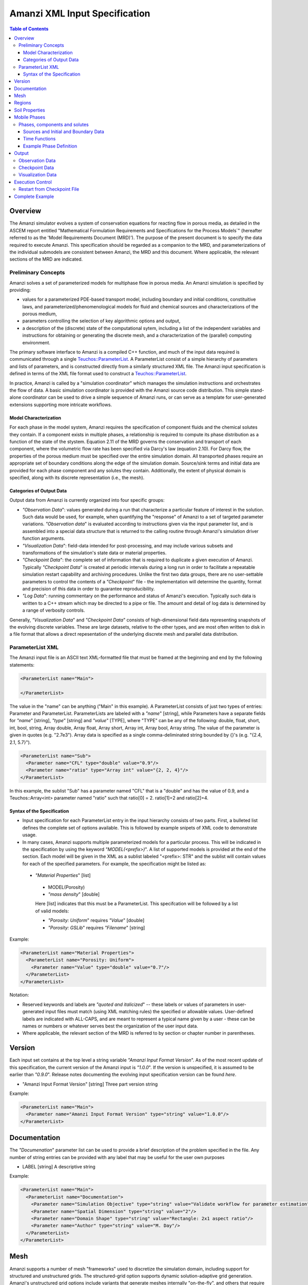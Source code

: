 ========================================
Amanzi XML Input Specification
========================================

.. contents:: **Table of Contents**


Overview
========

The Amanzi simulator evolves a system of conservation
equations for reacting flow in porous media, as detailed in
the ASCEM report entitled "Mathematical Formulation Requirements and
Specifications for the Process Models`" (hereafter referred to
as the 'Model Requirements Document (MRD)'). The purpose of the present
document is to specify the data required to execute Amanzi.  This specification
should be regarded as a companion to the MRD, and parameterizations of
the individual submodels are consistent between Amanzi, the MRD and this
document. Where applicable, the
relevant sections of the MRD are indicated.


Preliminary Concepts
--------------------

Amanzi solves a set of parameterized models for multiphase flow in porous media.  An Amanzi simulation is specified by providing:

* values for a parameterized PDE-based transport model, including boundary and initial conditions, constituitive laws, and parameterized/phenomenological models for fluid and chemical sources and characterizations of the porous medium,

* parameters controlling the selection of key algorithmic options and output, 

* a description of the (discrete) state of the computational sytem, including a list of the independent variables and instructions for obtaining or generating the discrete mesh, and a characterization of the (parallel) computing environment.

The primary software interface to Amanzi is a compiled C++ function, and much of the input data required is communicated through a single `Teuchos::ParameterList <http://trilinos.sandia.gov/packages/docs/r7.0/packages/teuchos/doc/html/index.html>`_.
A ParameterList consist of a simple hierarchy of parameters and lists of parameters, and is constructed directly from a similarly structured XML file.  The Amanzi input specification is defined in terms of the XML file format
used to construct a `Teuchos::ParameterList <http://trilinos.sandia.gov/packages/docs/r7.0/packages/teuchos/doc/html/index.html>`_.

In practice, Amanzi is called by a "simulation coordinator" which manages the simulation instructions and orchestrates the flow of data.  A basic simulation coordinator is
provided with the Amanzi source code distribution.  This simple stand-alone coordinator can be used to drive a simple sequence of Amanzi runs, or can serve as a template for user-generated extensions supporting more intricate workflows.  


Model Characterization
~~~~~~~~~~~~~~~~~~~~~~

For each phase in the model system, Amanzi requires the specification of component fluids and the chemical solutes they contain.  If a component exists in multiple phases, a relationship is required to compute its phase distribution as a function of the state of the stystem.
Equation 2.11 of the MRD governs the conservation and transport of each component, where the volumetric flow rate has been specified via Darcy's law (equation 2.10).  For Darcy flow, the properties of the porous medium must be specified over the entire simulation domain.  All transported phases
require an appropriate set of boundary conditions along the edge of the simulation domain.  Source/sink terms and initial data are provided for each phase component and any solutes they contain.  Additionally, the extent of physical domain
is specified, along with its discrete representation (i.e., the mesh).

Categories of Output Data
~~~~~~~~~~~~~~~~~~~~~~~~~

Output data from Amanzi is currently organized into four specific groups:

* `"Observation Data`": values generated during a run that characterize a particular feature of interest in the solution.  Such data would be used, for example, when quantifying the "response" of Amanzi to a set of targeted parameter variations.  `"Observation data`" is evaluated according to instructions given via the input parameter list, and is assembled into a special data structure that is returned to the calling routine through Amanzi's simulation driver function arguments.

* `"Visualization Data`": field-data intended for post-processing, and may include various subsets and transformations of the simulation's state data or material properties.

* `"Checkpoint Data`": the complete set of information that is required to duplicate a given execution of Amanzi.  Typically `"Checkpoint Data`" is created at periodic intervals during a long run in order to facilitate a repeatable simulation restart capability and archiving procedures. Unlike the first two data groups, there are no user-settable parameters to control the contents of a `"Checkpoint`" file - the implementation will determine the quantity, format and precision of this data in order to guarantee reproducibility.

* `"Log Data`": running commentary on the performance and status of Amanzi's execution.  Typically such data is written to a C++ stream which may be directed to a pipe or file.  The amount and detail of log data is determined by a range of verbosity controls.

Generally, `"Visualization Data`" and `"Checkpoint Data`" consists of high-dimensional field data representing snapshots of the evolving discrete variables.  These are large datasets, relative to the other types, and are most often written to disk in a file format that allows a direct repesentation of the underlying discrete mesh and parallel data distribution.


ParameterList XML
-----------------

The Amanzi input file is an ASCII text XML-formatted file that must be framed at the beginning and end by the following statements:


.. code-block:: xml

  <ParameterList name="Main">

  </ParameterList>

The value in the "name" can be anything ("Main" in this example).  A ParameterList consists of just two types of entries: Parameter and ParameterList.  ParameterLists are labeled with a `"name`" [string], while Parameters have a separate fields for `"name`" [string], `"type`" [string] and `"value`" [TYPE], where "TYPE" can be any of the following: double, float, short, int, bool, string, Array double, Array float, Array short, Array int, Array bool, Array string.  The value of the parameter is given in quotes (e.g. "2.7e3").  Array data is specified as a single comma-deliminated string bounded by {}'s (e.g. "{2.4, 2.1, 5.7}").

.. code-block:: xml

  <ParameterList name="Sub">
    <Parameter name="CFL" type="double" value="0.9"/>
    <Parameter name="ratio" type="Array int" value="{2, 2, 4}"/>
  </ParameterList>

In this example, the sublist "Sub" has a parameter named "CFL" that is a "double" and has the value of 0.9, and a Teuchos::Array<int>
parameter named "ratio" such that ratio[0] = 2. ratio[1]=2 and ratio[2]=4.


Syntax of the Specification
~~~~~~~~~~~~~~~~~~~~~~~~~~~

* Input specification for each ParameterList entry in the input hierarchy consists of two parts.  First, a bulleted list defines the complete set of options available.  This is followed by example snipets of XML code to demonstrate usage.

* In many cases, Amanzi supports multiple parameterized models for a particular process.  This will be indicated in the specification by using the keyword `"MODEL(<prefix>)`".  A list of supported models is provided at the end of the section.  Each model will be given in the XML as a sublist labeled "<prefix>: STR" and the sublist will contain values for each of the specified parameters.  For example, the specification might be listed as:


 * `"Material Properties`" [list] 

  * MODEL(Porosity)

  * `"mass density`" [double]

  Here [list] indicates that this must be a ParameterList.  This specifcation will be followed by a list of valid models:

  * `"Porosity: Uniform`" requires `"Value`" [double] 
  * `"Porosity: GSLib`" requires `"Filename`" [string] 

Example:

.. code-block:: xml

    <ParameterList name="Material Properties">
      <ParameterList name="Porosity: Uniform">
        <Parameter name="Value" type="double" value="0.7"/>
      </ParameterList>   
    </ParameterList>   
 

Notation:

* Reserved keywords and labels are `"quoted and italicized`" -- these labels or values of parameters in user-generated input files must match (using XML matching rules) the specified or allowable values.  User-defined labels are indicated with ALL-CAPS, and are meant to represent a typical name given by a user - these can be names or numbers or whatever serves best the organization of the user input data.

* Where applicable, the relevant section of the MRD is referred to by section or chapter number in parentheses.



Version
=======

Each input set contains at the top level a string variable `"Amanzi Input Format Version`".  As of the most recent update of this specification, the
current version of the Amanzi input is `"1.0.0`".  If the version is unspecified, it is assumed to be earlier than `"0.9.0`".  Release notes documenting the
evolving input specification version can be found *here*.

* "Amanzi Input Format Version" [string] Three part version string

Example:

.. code-block:: xml

  <ParameterList name="Main">
    <Parameter name="Amanzi Input Format Version" type="string" value="1.0.0"/>
  </ParameterList>

Documentation
=============

The `"Documenation`" parameter list can be used to provide a brief description of the problem specified in the file.  Any number of string entries can be provided
with any label that may be useful for the user own purposes

* LABEL [string] A descriptive string

Example:

.. code-block:: xml

  <ParameterList name="Main">
    <ParameterList name="Documentation">
      <Parameter name="Simulation Objective" type="string" value="Validate workflow for parameter estimation"/>
      <Parameter name="Spatial Dimension" type="string" value="2"/>
      <Parameter name="Domain Shape" type="string" value="Rectangle: 2x1 aspect ratio"/>
      <Parameter name="Author" type="string" value="M. Day"/>
    </ParameterList>
  </ParameterList>



Mesh
=======================================

Amanzi supports a number of mesh "frameworks" used to discretize the simulation domain, including support for structured and unstructured grids.  The structured-grid option supports dynamic solution-adaptive grid generation.  Amanzi's unstructured grid options include variants that generate meshes internally "on-the-fly", and others that require the user to specify an externally-generated mesh.

Generally, the set of options for the mesh frameworks depend on whether the grid is to be generated or read in from a file.


Amanzi-generated grids:

* FRAMEWORK [list] labeled after mesh framework, accepts the following
  types: `"Structured-grid`", `"SimpleMesh`", `"STKmesh`"

 * `"Domain Low Corner`" [Array double] Location of low corner of box

 * `"Domain High Corner`" [Array double] Location of high corner of box

 * `"Number Of Cells`" [Array int] the number of uniform cells in each coordinate direction

.. code-block:: xml

   <ParameterList name="Mesh">
     <ParameterList name="Structured"/>
       <Parameter name="Number of Cells" type="Array int" value="{100, 1, 100}"/>
       <Parameter name="Domain Low Corner" type="Array double" value="{0.0, 0.0, 0.0}" />
       <Parameter name="Domain High Corner" type="Array double" value="{103.2, 1.0, 103.2}" />
     </ParameterList>   
   </ParameterList>

Pre-generated grids:

* `"Framework`" [string] labeled after mesh framework, accepts the
  following types: `"STKmesh`", `"MSTK`", `"MOAB`"

 * `"File`" [string] name of pre-generated mesh file

 * `"Format`" [string] format of pre-generated mesh file

Example

.. code-block:: xml

  <ParameterList name="Mesh">
    <ParameterList name="MSTK">
      <Parameter name="File" type="string" value="mesh_filename"/>
      <Parameter name="Format" type="string" value="Exodus II"/>
    </ParameterList>   
  </ParameterList>


Regions
=======================================

Regions are used in Amanzi to define subsets of the computational domain in order to specify the problem
to be solved, and the output desired.  Amanzi automatically defines the special region labeled `"All`", which is the 
entire simulation domain.  The user must additionally define the boundary surface(s) which enclose the domain.
Amanzi assumes that the union of the boundary surfaces envelopes the entire computational domain
(*i.e.* is "water-tight").  The special regions (`"All`" and the boundaries) may also serve as generic
regions (see the dicussion below for how these regions are labeled) and
can thus be used to specify other components of the problem (source terms, initial conditions, etc).

For the mesh framework options that support the `"Generate`" keyword, Amanzi implicitly defines the planes bounding the domain as regions that
automatically available to the input specification, using the following labels: `"XLOBC`", `"XHIBC`", `"YLOBC`", `"YHIBC`", `"ZLOBC`", `"ZHIBC`"

Regions specifications take the following form

 * "Regions" (list) can accept a number of lists for named regions (REGION)

   * MODEL(Region)

Amanzi supports parameterized forms for a number of analytic shapes, as well as more complex
definitions based on triangulated surface files.  

+------------------------+-----------------------------------------+------------------------------+--------------------------------------------------------------+
|  shape functional name | parameters                              | type(s)                      | Comment                                                      |
+========================+=========================================+==============================+==============================================================+
| `"Point"`              | `"Coordinate`"                          | Array double                 | Location of point in space                                   |
+------------------------+-----------------------------------------+------------------------------+--------------------------------------------------------------+
| `"Box"`                | `"Low Coordinate`", `"High Coordinate`" | Array double, Array double   | Location of boundary points of box                           |
+------------------------+-----------------------------------------+------------------------------+--------------------------------------------------------------+
| `"Plane"`              | `"Direction`", `"Location`"             | Array double, Array double   | Location of boundary points of box                           |
+------------------------+-----------------------------------------+------------------------------+--------------------------------------------------------------+
| `"Labeled Set"`        | `"label`", `"file`",                    | string, string,              | Set per label defined in mesh file (see below)               |
|                        | `"mesh format`", `"entity`"             | string, string               |  (available for frameworks supporting the `"File`" keyword)  |
+------------------------+-----------------------------------------+------------------------------+--------------------------------------------------------------+
| `"Layer"`              | `"file#`", `"label#`"                   | (#=1,2) string, string       | Region between two surfaces                                  |
+------------------------+-----------------------------------------+------------------------------+--------------------------------------------------------------+
| `"Surface"`            | `"file`" `"label`"                      | string, string               | Labeled triangulated face set in file                        |
+------------------------+-----------------------------------------+------------------------------+--------------------------------------------------------------+

Notes

* `"Box`" and "Plane" must be bounded by coordinate-aligned lines and planes.

* The "Labeled Set" region is defined by a label that was given to
  sets generated in a preprocessing step and stored in a
  mesh-dependent data file.  For example, a mesh file in the Exodus II
  format can be processed to tag cells, faces and/or nodes with
  specific labels, using a variety of external tools.  Regions based
  on such sets are assigned a user-defined label for Amanzi, which may
  or may not correspond to the original label in the exodus file.
  Note that the file used to express this labeled set may be in any
  Amanzi-supported mesh format (the mesh format is specified in the
  parameters for this option).  The `"entity`" parameter may be
  necessary to specify a unique set.  For example, an exodus file
  requires `"Cell`", `"Face`" or `"Node`" as well as a label (which is
  an integer).

* When the mesh file/format for the region is different
  from that used for specifying the `"Mesh`" above, the region is
  defined by the intersection of the input region and the
  computational domain.  This latter option is `not yet supported`,
  but will likely be implemented as a special (piecewise-constant)
  case of a generalized interpolation operator.

* Surface files contain labeled triangulated face sets.  The user is
  responsible for ensuring that the intersections with other surfaces
  in the problem, including the boundaries, are `"exact`" (*i.e.* that
  surface intersections are `"watertight`" where applicable), and that
  the surfaces are contained within the computational domain.  If
  nodes in the surface fall outside the domain, the elements they
  define are ignored.

* Eventually, Amanzi will support a "geometric modeling" syntax such
  that complex regions can be assembled by composition with logical
  operators.  The next step toward this capability will likely be to
  allow the definition of a single region as a concatentation of a
  number of basic shapes.  A more general capability might include the
  name of an instruction file (and a label to identify a particular
  region in the file) to interface to a scripted modeler.

Example:

.. code-block:: xml

  <ParameterList name="Regions">
    <ParameterList name="Top Section">
      <ParameterList name="Box">
        <Parameter name="Low Coordinate" type="Array double" value="{2, 3, 5}"/>
        <Parameter name="High Coordinate" type="Array double" value="{4, 5, 8}"/>
      </ParameterList>
    </ParameterList>
    <ParameterList name="Middle Section">
      <ParameterList name="Box">
        <Parameter name="Low Coordinate" type="Array double" value="{2, 3, 3}"/>
        <Parameter name="High Coordinate" type="Array double" value="{4, 5, 5}"/>
      </ParameterList>
    </ParameterList>
    <ParameterList name="Bottom Section">
      <ParameterList name="Box">
        <Parameter name="Low Coordinate" type="Array double" value="{2, 3, 0}"/>
        <Parameter name="High Coordinate" type="Array double" value="{4, 5, 3}"/>
      </ParameterList>
    </ParameterList>
    <ParameterList name="Inflow Surface">
      <ParameterList name="Labeled Set">
        <Parameter name="label"  type="string" value="sideset_2"/>
	<Parameter name="file"   type="string" value="F_area_mesh.exo"/>
	<Parameter name="format" type="string" value="Exodus II"/>
	<Parameter name="entity" type="string" value="Cell"/>
      </ParameterList>
    </ParamterList>
  </ParameterList>

In this example, "Top Section", "Middle Section" and "Bottom Section" are three box-shaped regions.



Soil Properties
====================

Soil properties must be specified over the entire simulation domain (`"All`") defined in the Region section.  This can be implemented using any combination of regions
defined above, provided that the entire domain is covered.  The regions used should be disjoint.  Each soil type (Section 2.6) is given a label (string) and assigned
physical properties using from a selection of models.  A model can be as simple as `"Porosity: Uniform`", which sets the porosity in every cell to a single value, or it may be extremely 
complex.  The available models for each property are listed below the specification.  Each soil that is defined is assigned to a list of regions.

* "Soil Properties" (list) can accept multiple lists for named soil types (SOIL)

 * SOIL (list) can accept lists to specify models, and `"Assigned Regions`" to specify where this model applies

  * MODEL(Porosity)

  * MODEL(Mass Density)

  * MODEL(Intrinsic Permeability)

  * MODEL(Capillary Pressure)

  * `"Assigned Regions`" (Array string) a set of labels corresponding to defined regions

The following models are currently supported for porosity:

* `"Porosity: File`" requires the following strings: `"File`" (name of a file), `"Label`" (the label of the scalar field in the file to associate with the values of porosity).  Optionally `"Interpolation`" (the interpolation strategy: : `"Constant`" [default] or `"Linear`").  Optionally `"Framework`" (if the mesh framework with which the file was written is different from current) will indicate the format of the file.  Note that the physical domain of this input data must completely cover the union of the regions over which this property is to be evaluated.

* `"Porosity: Uniform`" requires `"Value`" [double] to specify the constant value of porosity.

* `"Porosity: Random`" requires the `"Mean And RMS Values`" [Array double]

* `"Porosity: GSLib`" requires `"File`" [string], the name of a gslib input file 


The following models are currently supported for mass density:

* `"Mass Density: File`" requires the following strings: `"File`" (name of a file), `"Label`" (the label of the scalar field in the file to associate with the values of mass density).  Optionally `"Interpolation`" (the interpolation strategy: : `"Constant`" [default] or `"Linear`").  Optionally `"Framework`" (if the mesh framework with which the file was written is different from current) will indicate the format of the file.  Note that the physical domain of this input data must completely cover the union of the regions over which this property is to be evaluated.

* `"Mass Density: Uniform`" requires `"Value`" [double] to specify the constant value of mass density of the soil.


The following models are currently supported for the absolute (soil) permeability:

* `"Intrinsic Permeability: File`" requires the following strings: `"File`" (name of a file), `"Label`" (the label of the scalar field in the file to associate with the values of intrinsic permeability).  Optionally `"Interpolation`" (the interpolation strategy: : `"Constant`" [default] or `"Linear`").  Optionally `"Framework`" (if the mesh framework with which the file was written is different from current) will indicate the format of the file.  Note that the physical domain of this input data must completely cover the union of the regions over which this property is to be evaluated.

* `"Intrinsic Permeability: Uniform`" requires `"Value`" [double] to specify the constant value of the intrinsic permeability

* `"Intrinsic Permeability: Random`" requires the `"Mean And RMS Values`" [Array double]

* `"Intrinsic Permeability: GSLib`" requires `"File`" [string], the name of a gslib input file 

* Additionally, all intrinsic permeability models optionally accept the following parameter:

  * `"Intrinsic Permeability Anisotropy`" [Array double] - (optional) indicates that the intrinsic permeability is a diagonal tensor, an the XX, YY, and ZZ are given by the specifed X value and scaled by these values.


The following models are currently supported for relative permeability (Section 2.6):

* `"Relative Permeability: Perfect`" requires no parameters, krl=krg=1

* `"Relative Permeability: Linear`" requires no parameters, krl=sl and krg=sg

* `"Relative Permeability: Quadratic`" requires slr, sgr [Array double]

* `"Relative Permeability: vGM`" (van Genuchten-Mualem) requires m, slr, sgr [Array double]

The following models are currently supported for capillary pressure (Section 3.3.2):

* `"Capillary Pressure: None`" requires no parameters, pc = 0

* `"Capillary Pressure: Linear`" requires no parameters, pc = sl

* `"Capillary Pressure: vG`" requires m, sigma, slr, sgr [Array double]

Example:

.. code-block:: xml

  <ParameterList name="Soil Properties">
    <ParameterList name="Backfill">
      <ParameterList name="Mass Density: Uniform">
        <Parameter name="Value" type="double" value="2.8e3"/>
      </ParameterList>
      <ParameterList name="Intrinsic Permeability: Uniform">
        <Parameter name="Value" type="double" value="1240"/>
        <Parameter name="Permeability Anisotropy" type="Array double" value="{1., 0.001, 0.001}"/>
      </ParameterList>
      <ParameterList name="Porosity: Uniform">
        <Parameter name="Value" type="double" value="0.2585"/>
      </ParameterList>
      <ParameterList name="Relative permeability: vGM">
        <Parameter name="m_slr_sgr" type="Array double" value="{0.6585, 0.0774, 0}"/>
      </ParameterList>
      <ParameterList name="Capillary Pressure: vG">
        <Parameter name="m_sigma_slr_sgr" type="Array double" value="{0.6585, 102.1, 0.0774, 0}"/>
      </ParameterList>
      <Parameter name="Assigned regions" type="string array" value="{Top Region, Bottom Region}"/>
    </ParameterList>
    <ParameterList name="Fine Sand">
      <ParameterList name="Mass Density: Uniform">
        <Parameter name="Value" type="double" value="2.8e3"/>
      </ParameterList>
      <ParameterList name="Intrinsic Permeability: Uniform">
        <Parameter name="Value" type="double" value="337"/>
      </ParameterList>
      <ParameterList name="Porosity: Uniform">
        <Parameter name="Value" type="double" value="0.3586"/>
      </ParameterList>
      <ParameterList name="Relative Permeability: vGM">
        <Parameter name="m_slr_sgr" type="Array double" value="{0.4694, 0.0837, 0}"/>
      </ParameterList>
      <ParameterList name="Capillary Pressure: vG">
        <Parameter name="m_sigma_slr_sgr" type="Array double" value="{0.4694, 9.533, 0.0837, 0}"/>
      </ParameterList>
      <Parameter name="Assigned Regions" type="string array" value="{middle}"/>
    </ParameterList>
  </ParameterList>

In this example, there are two types of soil, `"Backfill`" (which fills `"Bottom Region`" and `"Top Region`") and `"Fine Sand`" (which fills `"Middle Region`").  Both have
van Genuchten models for relative permeability and capillary pressure.  `"Backfill`" has an anisotropic permeability, where the vertical value is 1000 times
the horizontal values.




Mobile Phases
=======================================

The `"Mobile Phases`" parameter list is used to specify components of each of the phases that are mobile, and solutes that are contained within them.  For each such 
phase, the list identifies the set of all independent variables that are to be stored on each discrete mesh cell.
For organizational convenience, the `"Mobile Phases`" parameter list is also where the initial conditions, boundary data and source
terms are defined for each phase component.  Future versions of Amanzi will support mass transfer between phases, and this is also where
the phase distribution models will be specified.

Phases, components and solutes
------------------------------

In the general problem, multiple phases may coexist in the domain (e.g. gaseous, aqueous, etc), and each is
comprised of a number of components (section 2.2).  In turn, each component may carry a number of solutes and some of these may participate
in chemical reactions.  As a result of reactions, a chemical source or sink term may appear for the solutes involved in the reaction, including solutes in other mobile phases or in the soil matrix.  
Additionally, certain reactions such as precipitation may affect the flow properties of the soil itself during the simulation, and 
some might affect the properties of the fluid (e.g. brines affect the liquid density). While Amanzi does not currently support chemical reactions and thermal processes, the specification here allows for the existence of
the necessary data structures and input data framework.

Currently in Amanzi, inert solutes are transported in the various phase components and are treated in "complexes".  Each complex is in chemical equilibrium with itself and does not undergo phase change.
Under these conditions, knowledge of the local concentration of the "basis" or "primary" species (the terms are used here interchangeably) in a chemical complex is sufficient to determine the concentrations of all related secondary species
in the phase. Each basis species has a total component concentration and a free ion concentration. The total component concentration for each basis species is a sum of the
free ion concentrations in the phase components and its stoichiometric contribution to all secondary species. Amanzi splits the total component concentration into a set of totals for each of the transported phases
and total sorbed concentration. Given the free ion concentration of each basis species (and if there is more than one phase, a specification of the 
equilibrium phase distribution of components that appear in more than one phase), we can reconstruct the concentration of the secondary species in each phase. As a result only the basis species are maintained in the state
data structures for each phases component.

In addition to solutes in the transported phases, there may be various immobile chemical constituents within the
porous media (soil) matrix, such as "minerals" and "surface complexes". Bookkeeping for these constituents is managed in Amanzi
data structures by generalizing the "solute" concept - a slot in the state is allocated for each of these immobile species, but their concentrations are
not included in the transport/flow components of the numerical integration.  To allow selective transport of the various solutes, Amanzi
uses the concept of solute groups.   The aqueous solute concentrations are typically treated together as a group, for example, and often represent the only 
chemical constituents that are mobile.

Specification of Amanzi's numerical state is organized fundamentally around the list of phases that are present.  Each phase consists of multiple components.  For each of these,
Amanzi requires a label, a set of models that specify its physical properties (Section 4.6), and a list of solutes.  For each solute, a group membership is specified.
Note that Amanzi will eventually support the use of a master chemistry database, where the solute complexes and their chemical activity are defined.  In that case, inclusion of a particular solute in the
Amanzi input file will be conditioned on its presence in the appropriate section of the master list.

Sources and Initial and Boundary Data
~~~~~~~~~~~~~~~~~~~~~~~~~~~~~~~~~~~~~
Mobile phase components, and solutes contained in them, require boundary conditions along the entire surface bounding the computational domain (Sections 3.3, 3.6, 3.10 and 4.3).  Generally, phase component boundary conditions are
specified in porous media systems by giving either the component pressure or Darcy velocity on the boundary, along with the phase saturation on the bounding surface.  Since mobile solutes are carried with the resulting flow,
inflowing boundary conditions for solutes are typically specified using Dirichlet conditions that define the effective solute concentration in the incoming flow.  On outflow boundaries,
no solute information is carried into the domain so no data is required. For simplicity here, any boundary conditions not explicitly set in the input are defaulted to outflow.

Volumetric source terms, used to model infiltration (Section 3.7) and a wide variety of production and loss processes, are defined for each phase component, if applicable, and include the distribution of any solutes that are carried into the domain with the phase component.

Boundary conditions and source terms may be time-dependent, in general.

The generalized specification is as follows:

* `"Mobile Phases`" (list) can accept lists named phases (PHASE).

 * PHASE (list) can accept the following lists: `"Phase Properties`", `"Phase Components`"

  * `"Phase Properties`" can accept models for viscosity and density

   * MODEL(Density)

   * MODEL(Viscosity)

  * `"Phase Components`" can accept COMP [list] named after a user-defined phase component.

   * COMP (list) can accept `"Solute Properties`" [list] to define solutes carried by the component.  Also, accepts`"Component Initial Conditions`" [list], `"Component Boundary Conditions`" [list], `"Component Sources`" [list]

    * `"Component Initial Conditions`" (list) accepts lists IC-REGION named after the user-defined region that IC function will apply over

     * IC-REGION (list) can accept a model for initial conditions, list for solute initial conditions

      * MODEL(Initial Conditions)

      * `"Solute Initial Conditions`" can accept lists SOLUTE named after indivual solutes

       * SOLUTE can accept a model for initial conditions, and a flag for the units of Dirichlet values in the model

        * MODEL(Initial Conditions)

        * `"Concentration Units`" [string] can accept `"Molar Concentration`" (moles/volume), `"Molal Concentration`" (moles/volume of water) , `"Specific Concentration`" (mass/volume of water)

    * `"Component Boundary Conditions`" (list) accepts lists BC-REGION named after the user-defined region that BC function will apply over

     * BC-REGION (list) can accept a model for boundary conditions, and list for solute booundary conditions

      * MODEL(Boundary Conditions)

      * `"Solute Boundary Conditions`" can accept lists SOLUTE named after indivual solutes

       * SOLUTE can accept a model for boundary conditions, and a flag for the units of Dirichlet values in the model

        * MODEL(Boundary Conditions)

        * `"Concentration Units`" [string] can accept `"Molar Concentration`" (moles/volume), `"Molal Concentration`" (moles/volume of water) , `"Specific Concentration`" (mass/volume of water)

    * `"Component Boundary Sources`" (list) accepts lists S-REGION named after the user-defined region that source function will apply over

     * S-REGION (list) can accept a model for a source, and list for solute sources

      * MODEL(Source)

      * `"Solute Source`" can accept lists SOLUTE named after indivual solutes

       * SOLUTE can accept a model for a source, and a flag for the units of Dirichlet values in the model

        * MODEL(Source)

        * `"Concentration Units`" [string] can accept `"Molar Concentration`" (moles/volume), `"Molal Concentration`" (moles/volume of water) , `"Specific Concentration`" (mass/volume of water)

Initial conditions are required for each phase component, and the solutes contained in them, over the entire computational domain.
Boundary conditions are required on all domain boundaries (see Sections 3.3, 4.3).  Source terms for all are optional.  All are constructed using a limited number
of explicitly parameterized model are supported for communicating initial conditions:

* `"Initial Conditions: Uniform`" requires `"Value`" [double]

* `"Initial Conditions: Gradient`" requires `"Reference Coordinate`" (Array double), `"Reference Value`" [double], and  `"Gradient Value`" (Array double)

* `"Initial Conditions: File`" requires `"File`" [string] and `"Label`" [string] - the label of the field to use.  If the file format is not compatible with the current mesh framework, `"Format`" [string] is also required.

The following parameterized boundary conditions are supported for communicating boundary conditions:

* `"Boundary Conditions: Flux`" requires `"Times`" [Array double], `"Time Functions`" [Array string] (see the note below) and one of the following: `"Extensive Volumetric Flux`" [double] or `"Extensive Mass Flux`" [double], `"Intensive Volumetric Flux`" [double] or `"Intensive Mass Flux`" [double]

* `"Boundary Conditions: Uniform Pressure`" requires `"Times`" [Array double], `"Time Functions`" [Array string] and `"Values`" [Array double]

* `"Boundary Conditions: Seepage`" requires `"Times`" [Array double], `"Time Functions`" [Array string] and `"Water Table Height`" [double] (see below)

* `"Boundary Conditions: Hydrostatic`" requires `"Times`" [Array double], `"Time Functions`" [Array string] and `"Water Table Height`" [double] (see below)

* `"Boundary Conditions: Impermeable`" requires no data

* `"Boundary Conditions: Outflow`" requires no data

The following models are currently supported for communicating source distribution:

* `"Source: Uniform Volumetric Rate`" requires `"Times`" [Array double], `"Time Functions`" [Array string], and `"Values`" [Array double].  

* `"Source: Uniform Mass Rate`" requires `"Times`" [Array double], `"Time Functions`" [Array string],  `"Values`" [Array double].  

Time Functions
~~~~~~~~~~~~~~

Boundary data and source models utilize a parameterized model for time variations that is either piecewise constant or piecewise linear.  For example:

.. code-block:: xml

      <Parameter name="Times" type="Array double" value="{1, 2, 3}"/>
      <Parameter name="Time Values" type="Array double" value="{10, 20, 30}"/>
      <Parameter name="Time Functions" type="Array string" value="{Constant, Linear}"/>    


This define four time intervals: (-inf,1), (1,2), (2,3), (3,+inf).  By assumption the function is constant over the first and last intervals.  The remaining 
two intervals are speicified by the `"Time Functions`" parameter.  Thus, the value here is 10 anytime prior to t=2. The value increases linearly from 10 to 
20 over the interval t=2 to t=3, and then is constant at 30 for t>3.


Example Phase Definition
~~~~~~~~~~~~~~~~~~~~~~~~
Due to its length, an XML example of the `"Mobile Phases`" parameter list appears in the attached file:XXX.


Output
======

Output data from Amanzi is currently organized into four specific groups: `"Observation Data`", `"Visualization Data`", `"Checkpoint Data`" and `"Log Data`".  
Each of these is controlled in different ways, reflecting their intended use.

* `"Checkpoint Data`" is intended to represent all that is necesary to repeat or continue an Amanzi run.  The specific data contained in a checkpoint dump is specific to the algorithm optoins and mesh framework selected.  Checkpoint data is special in that no interpolation is perfomed prior to writing the data files; the raw binary state is necessary.  As a result, the user is allowed to only write checkpoint information at the discrete intervals of the simulation.

* `"Visualization Data`" is intended to represent spatially complete snapshots of the solution at defined instances during the simulation.  Dependeing on the control parameters provided here, visualizatoin files may include only a fraction of the state data, and may contiain auxiliary "derived" information (see below for more discussion).

* `"Observation Data`" is intended to represent diagnostic values to be returned to the calling routine from Amanzi's simulation driver.  Observations are typically generated at arbitrary times, and frequently involve various point samplings and volumetric reductions that are interpolated in time to the desired instant.  Observations may involve derived quantities (see discussion below) or state fields.

* `"Log Data`" is intended to represent runtime diagnostics to indicate the status of the simulation in progress.  This data is typically written by the simulation code to the screen or some other stream or file pipe.  The volume of `"Log Data`" generated is typically a function of various verbosity settings for a given run.

"`Log Data`" is not explicitly controlled in this section, since it is easier to control in the context of specifying details of the algorithms.  The remaining data types are discussed in the section below.


Observation Data
----------------

A user may request any number of specific observations from Amanzi.  Each labeled observation involves a state or derived component, a model, a region from which it will extract its source data, and a list of discrete times 
for its evaluation.  The observations are evaluated during the simulation and returned to the calling process through one of Amanzi arguments.

* `"Observation Data`" [list] can accept multiple lists for named observations (OBSERVATION)

  * OBSERVATION [list] user-defined label, can accept values for `"Phase`", `"Component`", `"Solute`", `"Region`", `"Times`" and a model.

    * `"Phase`" [string] the label of a phase defined above

    * `"Component`" [string] the label of one of the components defined for this phase

    * `"Region`" [string] the label of a user-defined region

    * `"Solute`" [string] (optional) the label of one of the solutes defined for this phase component

    * `"Times`" [Array double] values of time where this quantity is desired

    * MODEL(Observation)

The following observation models are currently supported.  All of them operate on the state quantity identified.
* `"Observation: Mean`" returns the mean value of the phase or component saturation, or the solute concentration over the region
* `"Observation: Integral`" returns the integral of the phase or component saturation, or the solute concentration over the region
* `"Observation: Flux Integral`" returns the integral of the flux of the phase, component, or solute over the region
* `"Observation: Peak Value`" returns the peak value of the phase or component saturation, or the solute concentration over the region
* `"Observation: Distance to Center of Mass`" returns the distance from a given location of the center of mass of the phase or component saturation, or the solute concentration over the region.  Requires a single parameter, "Reference Location" [Array double] specifying the refnerece location.

Example:

.. code-block:: xml

  <ParameterList name="Observation">
    <ParameterList name="Center of UO+2 Mass">
      <Parameter name="Phase" type="string" value="Aqueous"/>
      <Parameter name="Component" type="string" value="Water"/>
      <Parameter name="Solute" type="string" value="UO+2"/>
      <Parameter name="Region" type="string" value="All"/>
      <ParameterList name="Observation: Distance to Center of Mass">
        <Parameter name="Reference Location" type="Array double" value="{0, 0, 100}"/>
      </ParameterList>
      <Parameter name="Times" type="Array double" value="{10, 30 , 50}">
    </ParameterList>
  </ParameterList>

In this example, the user requests that the center of mass for the solute UO+2 be computed, and that the distance from that location to the point (0, 0, 100) be returned at t={10, 30 and 50}.
The format of the data structure used to communicate the observation data back to the calling function includes a flag for each requested time to indicate whether the quantity was successfully filled.


Checkpoint Data
---------------------------------

A user may request periodic dumps of Amanzi checkpoint data.  The user has not explicit control over the content of these files, but has the guarantee that the Amanzi run will be reproducible (with accuracies determined
by machine round errors and randomness due to execution in a parallel computing environment.  Therefore, output controls for checkpoint data are limited to file name generation and writing frequency, by numerical cycle number.

* `"Checkpoint Data`" [list] can accept a file name base [string] and cycle data [list] used to generate the file base name or directory base name that is used in writing checkpoint data. 

  * `"File Name Base`" [string]

  * `"Cycle Data`" [string] can accept start, end and interval data for cycle number

    * `"Start`" [int] step number of first file

    * `"End`" [int] step number of last file, if < 0 or not present then value is not used (no stopping condition)

    * `"Interval`" [int] number of steps per file write

    * `"Steps`" [Array int] specific step numbers to write (if parameter present, the (Start, Step, Interval) ignored

Example:

.. code-block:: xml

  <ParameterList name="Checkpoint Data">
    <Parameter name="File Name Base" type="string" value="chk"/>
    <Parameter name="File Name Digits" type="int" value="5"/>
    <ParameterList name="Cycle Data">
      <Parameter name="Start" type="int" value="0"/>
      <Parameter name="End" type="int" value="-1"/>
      <Parameter name="Interval" type="int" value="5"/>
    </ParameterList>
  </ParameterList>

In this example, checkpoint data is written when the cycle number is evenly divisble by 5.


Visualization Data
---------------------------------

A user may request periodic writes of field data for the purposes of vizualization.  The user will specify explicitly what is to be included in the file at each snapshot.  Visualization files can only be written 
at intervals corresponding to the numerical time step values; writes are controlled by timestep cycle number.

* `"Visualization Data`" [list] can accept a file name base [string] and cycle data [list] that is used to generate the file base name or directory base name that is used in writing visualization data.  It can also accept a set of lists to specify which state variables to write. 

  * `"File Name Base`" [string]
  
  * `"Cycle Data`" [string] can accept start, end and interval data for cycle number

    * `"Start`" [int] step number of first file

    * `"End`" [int] step number of last file, if < 0 or not present then value is not used (no stopping condition)

    * `"Interval`" [int] number of steps per file write

    * `"Steps`" [Array int] specific step numbers to write (if parameter present, the (Start, Step, Interval) ignored

  * `"Variable`" [list] can accept `"Phase`" [string], `"Component`" [string] (optional), `"Solute`" [string]

    * `"Phase`" [string] the label of a phase defined above, or "All" to write all phases

    * `"Component`" [string] the label of one of the components defined for this phase, or "All" to write all components of the selected phase(s)

    * `"Solute`" [string] the label of a solute defined above, or "All" to write all solutes of the component, or "None" to write none of them.



Example:

.. code-block:: xml

  <ParameterList name="Visualization Data">
    <Parameter name="File Name Base" type="string" value="chk"/>
    <Parameter name="File Name Digits" type="int" value="5"/>
    <ParameterList name="Cycle Data">
      <Parameter name="Start" type="int" value="0"/>
      <Parameter name="End" type="int" value="-1"/>
      <Parameter name="Interval" type="int" value="5"/>
    </ParameterList>
    <ParameterList name="Variable">
      <Parameter name="Phase" type="string" value="Aqueous"/>
      <Parameter name="Component" type="string" value="Water"/>
      <Parameter name="Solute" type="string" value="UO+2"/>
    </ParameterList>
    <ParameterList name="Variable">
      <Parameter name="Phase" type="string" value="Gas"/>
      <Parameter name="Component" type="string" value="All"/>
      <Parameter name="Solute" type="string" value="All"/>
    </ParameterList>
  </ParameterList>

In this example, visalization data is written when the cycle number is evenly divisble by 5.  The files will include the concentration of UO+2 in the Aqueous Water component, and all the solues in the Gas Phase.



Execution Control
=================

       This section is highly specific to the numerical algorithm details, which
       will be a sensitive function of the mesh framework, the type of problem 
       selected, the mode requested for time integration, whether the mesh
       is dynamically adaptive, and a host of more detailed algorithm and model
       decisions.  

       The parameter set below represents a fictional calculation and depicts 
       an organization of the numerical parameters that might be appropriate.       
       The main ParameterList here is named after a labeled "type" of solve
       one might like to do.  Had this been an unsteady simulation, many of the
       linear and nonlinear solver parameters may not be applicable at all.

       It is unclear whether the inputs for this section can or should be orgainized
       at any finer a level of granularity.

       See the example XML file for a typical set of control parameters.


Restart from Checkpoint File
---------------------------------

A user may request a restart from a checkpoint file by including the sublist 
`"Restart from Checkpoint File`" in the Execution Control list. This mode of restarting
will overwrite all other initializations of data that are called out in the input file.
The purpose of restarting Amanzi in this fashion is mostly to continue a run that has been 
terminated because its allocation of time ran out.


* `"Restart from Checkpoint File`" [list]

  * `"Checkpoint File Name`" [string] file name of the specific checkpoint file to restart from

Example:

.. code-block:: xml

  <ParameterList name="Restart from Checkpoint File">
     <Parameter name="Checkpoint File Name" type="string" value="chk00123.h5"/>
  </ParameterList>

In this example, Amanzi is restarted with all state data initialized from the checkpoint 
file named chk00123.h5. All other initialization of field variabled that might be called 
out in the input file is ignored.


Complete Example
=================

Presented below is a complete example of an Amanzi input file.  It does not exercise all the options provided for in this specification, but rather provides a concrete example of a set of self-consistent definitions
required to specify a real simulation with Amanzi envisioned functional for the Phase 2 demo deadline.

.. code-block:: xml

       <!--
          Simple test problem for variably saturated flow, solute transport, spatially-
          variable properties, and time-dependent boundary conditions. This example
          could represent a basic setup for a Hanford deep vadose zone problem. 
          Note, however, that the listed parameter values are not necessarily accurate for
          such an application. 
          
          Submitted by Mark Rockhold and Vicky Freedman, PNNL, September 6, 2011.
          Rearranged and generalized by Marc Day, 9/9/11, LBNL
          Futher rearranged and generalized by Marc Day to incorporate ascem-phi comments, 9/16/11, LBNL
         -->
       <ParameterList name="Main">  
       
         <Parameter name="Amanzi input format version" type="string" value="1.0.0"/>
       
         <ParameterList name="Documentation">
           <Parameter name="Model Name" type="string" value="Steady Richards"/>
           <Parameter name="Description" type="string" value="BC Cribs" />
         </ParameterList>
       
         <ParameterList name="Mesh">
           <ParameterList name="STK::mesh">
             <Parameter name="File" type="string" value="mesh.par" />
           </ParameterList>
         </ParameterList>
         
         <!-- Region Definitions -->
         <ParameterList name="Regions">    
           <ParameterList name="Ringold Region">
             <ParameterList name="Block">
               <Parameter name="Low Coordinate" type="Array double" value="{0.0, 0.0, 0.0"/>
               <Parameter name="High Coordinate" type="Array double" value="{100.0, 100.0, 20.0}"/>
             </ParameterList>
           </ParameterList>
           
           <ParameterList name="Caliche Region">
             <ParameterList name="Block">
               <Parameter name="Low Coordinate" type="Array double" value="{0.0, 0.0, 20.0}"/>
               <Parameter name="High Coordinate" type="Array double" value="{100.0, 100.0, 25.0}"/>
             </ParameterList>
           </ParameterList>
           
           <ParameterList name="Hanford Region">
             <ParameterList name="Block">
               <Parameter name="Low Coordinate" type="Array double" value="{0.0, 0.0, 25.0}"/>
               <Parameter name="High Coordinate" type="Array double" value="{100.0, 100.0, 100.0}"/>
             </ParameterList>
           </ParameterList>
           
           <ParameterList name="Top Surface region">
             <ParameterList name="Coordinate Plane">
               <Parameter name="Coordinate Direction" type="string" value="Z"/>
               <Parameter name="Coordinate Location" type="double" value="100.0"/>
             </ParameterList>
           </ParameterList>
           
           <ParameterList name="Bottom Surface Region">
             <ParameterList name="Coordinate Plane">
               <Parameter name="Coordinate Direction" type="string" value="Z"/>
               <Parameter name="Coordinate Location" type="double" value="0.0"/>
             </ParameterList>
           </ParameterList>
           
           <ParameterList name="Crib 1 Region">
             <ParameterList name="Block">
               <Parameter name="Low Coordinate" type="Array double" value="{20.0, 20.0, 97.0}"/>
               <Parameter name="High Coordinate" type="Array double" value="{23.0, 23.0, 100.0}"/>
             </ParameterList>
           </ParameterList>
       
           <ParameterList name="Crib 2 Region">
             <ParameterList name="Block">
               <Parameter name="Low Coordiante" type="Array double" value="{40.0, 40.0, 97.0}"/>
               <Parameter name="High Coordinate" type="Array double" value="{43.0, 43.0, 100.0}"/>
             </ParameterList>
           </ParameterList>
       
           <ParameterList name="Sample Point Region">
             <ParameterList name="point">
               <Parameter name="Coord" type="Array double" value="{50.0, 50.0, 0.0}"/>
             </ParameterList>
           </ParameterList>
         </ParameterList> <!-- End of Region Definitions -->
       
       
         <ParameterList name="Soil Properties">
       
           <ParameterList name="Ringold Material">
             <Parameter name="Assigned Regions" type="Array string" value="{Ringold Region}" />
             <ParameterList name="Porosity: Uniform">
               <Parameter name="Porosity" type="double" value="0.38" />
               <Parameter name="Porosity Units" type="string" value="Null" />
             </ParameterList>
             <ParameterList name="Intrinsic Permeability: Uniform">
               <Parameter name="Intrinsic Permeability" type="double" value="200" />
               <Parameter name="Intrinsic Permeability units" type="string" value="mD" />
             </ParameterList>
             <Parameter name="Intrinsic Permeability Anisotropy" type="Array double" value="{1., 1., 0.1}" />      
             <ParameterList name="Relative Permeability: Mualem">
               <Parameter name="Pore Interaction Term ???" type="Array double" value="{0.5, 0.5, 0.5}" />
               <Parameter name="Pore Interaction Term ??? Units" type="Array string" value="{Null, Null, Null}" />
             </ParameterList>
             <ParameterList name="Capillary Pressure: vG">
               <Parameter name="vG_alpha_n_Sr" type="Array double" value="{0.03, 2.7, 0.0234}" />
               <Parameter name="vG alpha units" type="Array string" value="{cm^-1, Null,  Null}" />
             </ParameterList>      
             <ParameterList name="Dispersivity: Uniform">
               <Parameter name="Dispersivity" type="double" value="0.5" />
               <Parameter name="Dispersivity units" type="string" value="cm"/>
             </ParameterList>    
             <Parameter name="Dispersivity Anisotropy" type="Array double" value="{10., 10., 1.0}" />
           </ParameterList>
           
           <ParameterList name="Caliche Material">
             <Parameter name="Assigned Regions" type="Array string" value="{Caliche Region}" />
             <ParameterList name="Porosity: Uniform">
               <Parameter name="Porosity" type="double" value="0.40" />
             </ParameterList>
             <ParameterList name="Intrinsic Permeability: Uniform">
               <Parameter name="Intrinsic Permeability" type="double" value="500" />
               <Parameter name="Intrinsic Permeability units" type="string" value="mD" />
             </ParameterList>      
             <Parameter name="Intrinsic Permeability Anisotropy" type="Array double" value="{1., 1., 0.1}" />
             <ParameterList name="Relative Permeability: vG">
               <Parameter name="Pore Interaction Term ???" type="Array double" value="{0.5, 0.5, 0.5}" />
               <Parameter name="Pore Interaction Term ??? Units" type="Array string" value="{}" />
             </ParameterList>
             <ParameterList name="Capillary Pressure: vG">
               <Parameter name="vG_alpha_n_Sr" type="Array double" value="{0.03, 2.7, 0.0234}" />
               <Parameter name="vG alpha units" type="Array string" value="{cm^-1, Null, Null}" />
             </ParameterList>
             <ParameterList name="Dispersivity: Uniform">
               <Parameter name="Dispersivity" type="double" value="0.5" />
               <Parameter name="Dispersivity units" type="string" value="cm"/>
             </ParameterList>    
             <Parameter name="Dispersivity Anisotropy" type="Array double" value="{10., 10., 1.0}" />
           </ParameterList>
       
           <ParameterList name="Hanford Material">
             <Parameter name="Assigned Regions" type="Array string" value="{Hanford Region}" />
             <Parameter name="Particle Density" type="double" value="2.65" />
             <Parameter name="Particle Density Units" type="string" value="g cm^-3"/>
             <ParameterList name="Porosity: Uniform">
               <Parameter name="Porosity" type="double" value="0.25" />
             </ParameterList>
             <Parameter name="Compressibility" type="double" value="1.e-6" />
             <Parameter name="Compressibility units" type="string" value="psi" />
             <ParameterList name="Intrinsic Permeability: Uniform">
               <Parameter name="Intrinsic Permeability" type="double" value="500" />
               <Parameter name="Intrinsic Permeability units" type="string" value="mD" />
             </ParameterList>      
             <Parameter name="Intrinsic Permeability Anisotropy" type="Array double" value="{1., 1., 0.1}" />
             <ParameterList name="Relative Permeability: Mualem">
               <Parameter name="Pore Interaction Term ???" type="Array double" value="{0.5, 0.5, 0.5}" />
               <Parameter name="Pore Interaction Term ??? Units" type="Array string" value="{}" />
             </ParameterList>
             <ParameterList name="Capillary Pressure: vG">
               <Parameter name="vG_alpha_n_Sr" type="Array double" value="{0.03 2.7 0.0234}" />
               <Parameter name="vG alpha units" type="Array string" value="{cm^-1, Null, Null}" />
             </ParameterList>
             <ParameterList name="Dispersivity: Uniform">
               <Parameter name="Dispersivity" type="double" value="0.5" />
               <Parameter name="Dispersivity units" type="string" value="cm"/>
             </ParameterList>    
             <Parameter name="Dispersivity Anisotropy" type="Array double" value="{10., 10., 1.0}" />
           </ParameterList>
       
         </ParameterList> <!-- End of soil specification -->
         
         <ParameterList name="Phase Definitions" >
           
           <!-- Definitions for Aqueous Phase -->
           <ParameterList name="Aqueous" >
       
             <!-- Definitions for Aqueous Phase Properties -->
             <ParameterList name="Phase Properties" >
               <ParameterList name="Viscosity: Uniform">
                 <Parameter name="Viscosity" type="double" value="0.01" />
                 <Parameter name="Viscosity Units" type="string" value="g cm^-1 s^-1" />
               </ParameterList>        
               <ParameterList name="Density: Uniform">
                 <Parameter name="Density" type="double" value="0.998" />
                 <Parameter name="Density Units" type="double" value="g cm^-3" />
               </ParameterList>        
             </ParameterList> <!-- End of Definitions for Aqueous Phase Properties -->
               
             <!-- Definitions for Aqueous Phase -->
             <ParameterList name="Phase Components" >
               
               <!-- Definitions for Aqueous Water + solutes -->
               <ParameterList name="Aqueous Water">        
       
                 <ParameterList name="Solute Properties">        
                   <ParameterList name="Sodium-nitrate">
                     <ParameterList name="Diffusion Coefficient: Uniform">
                       <Parameter name="Diffusion Coefficient" type="double" value="1.57e-9" />
                       <Parameter name="Diffusion Coefficient Units" type="string" value="m^2 s^-1" />
                     </ParameterList>
                   </ParameterList>
                   
                   <ParameterList name="Tc-99">
                     <ParameterList name="Diffusion Coefficient: Uniform">
                       <Parameter name="Diffusion Coefficient" type="double" value="2.e-9" />
                       <Parameter name="Diffusion Coefficient Units" type="string" value="m^2 s^-1" />
                     </ParameterList>
                   </ParameterList>
                 </ParameterList> <!-- End of Aqueous Phase Water Solute Properties definitions -->
                 
                 <!-- Initial Conditions for Aqueous Water + solutes -->
                 <ParameterList name="Component Initial Conditions">
                   <ParameterList name="All">
                     <!--
                        <ParameterList name="Initial Condition: Steady Richards">
                          <Parameter name="Water Table Height" type="double" value="0." />          
                          <Parameter name="Water Table Height Units" type="string" value="m" />          
                          <Parameter name="Water Pressure" type="double" value="0." />          
                          <Parameter name="Water Pressure Units" type="string" value="m" />          
                          <Parameter name="Water Pressure Location" type="double" value="0." />          
                          <Parameter name="Water Pressure Location Units" type="string" value="m" />          
                        </ParameterList>          
                        -->
                     <ParameterList name="Initial Condition: Linear">
                       <Parameter name="Saturation" type="double" value="0.5" />
                       <Parameter name="Reference Coordinate" type="Array double" value="{500, 1000, 97}" />
                       <Parameter name="Reference Coordinate Units" type="Array string" value="{m, m, m}"/>
                       <Parameter name="Gradient Value" type="Array double" value="{0, 0, -9793.5192}" />
                       <Parameter name="Gradient Value Units" type="Array double" value="{1/m, 1/m, 1/m}" />
                     </ParameterList>          
                     <ParameterList name="Solute Initial Conditions">        
                       <ParameterList name="Sodium-Nitrate">
                         <ParameterList name="Initial Condition: Uniform">
                           <Parameter name="Molar Concentration" type="double" value="0.0" />
                           <Parameter name="Molar Concentration Units" type="string" value="mol/L" />
                         </ParameterList>
                       </ParameterList>
                       <ParameterList name="Tc-99">
                         <ParameterList name="Initial Condition: Uniform">
                           <Parameter name="Molal Concentration" type="double" value="0.0" />
                           <Parameter name="Molal Concentration Units" type="string" value="mol/L_water" />
                         </ParameterList>
                       </ParameterList>
                     </ParameterList>
                   </ParameterList>
                 </ParameterList> <!-- End of Initial Conditions for Aqueous Water + solutes --> 
                 
                 
                 <!-- Boundary Conditions for Aqueous Water + solutes -->
                 <ParameterList name="Component Boundary Conditions">
                   
                   <!-- Note: BC must specify (1) Darcy flux or pressure, and saturation, -->
                   <!-- (2) Hydrostatic + water table, (3) impermeable, (4) outflow -->
                   <!-- ...plus, requires solute concentrations, unless outflow -->
                   <!-- Also: Time functions assume piecewise constant, unless specified linear -->
                   <ParameterList name="Top Region">
                     <ParameterList name="BC: Flux">
                       <Parameter name="Times" type="Array double" value="{0, 100, 1000}" />
                       <Parameter name="Time function" type="string" value="Piecewise Linear" />
                       <Parameter name="time units" type="Array string" value="{s, yr, yr}" />
                       <Parameter name="Integrated Volumetric Flux" type="Array double" value="{-500, -100, -50}" />
                       <Parameter name="Integrated Volumetric Flux Units" type="Array string" value="{mm/yr,  mm/yr,  mm/yr}" />
                       
                       <ParameterList name="Solute Boundary Conditions">
                         <ParameterList name="Sodium Nitrate">
                           <Parameter name="Times" type="Array double" value="{0.0, 50.0, 100.0}" />
                           <Parameter name="Times units" type="Array string" value="{s, yr, yr}" />
                           <Parameter name="Molar Concentration" type="Array double" value="{0.0, 5.0e-03, 1.0e-01}" />
                           <Parameter name="Molar Concentration Units" type="Array string" value="{mol/L, mol/L, mol/L}" />
                         </ParameterList>
                         <ParameterList name="Tc-99">
                           <Parameter name="Times" type="Array double" value="{0.0, 50.0, 100.0}" />
                           <Parameter name="Times units" type="Array string" value="{s, yr, yr}" />
                           <Parameter name="Molar Concentration" type="Array double" value="{0.0, 5.0e-03, 1.0e-01}" />
                           <Parameter name="Molar Concentration Units" type="Array string" value="{mol/L, mol/L, mol/L}" />
                         </ParameterList>
                       </ParameterList>
                     </ParameterList>
                   </ParameterList>
                   
                   <ParameterList name="Bottom Region">
                     <ParameterList name="BC: Dirichlet Pressure">
                       <Parameter name="Times" type="Array double" value="{0.0}" />
                       <Parameter name="Time units" type="Array string" value="{s}" />
                       <Parameter name="Value" type="Array double" value="{101325}" />
                       <Parameter name="Pressure Units" type="Array string" value="{Pa}" />
                     </ParameterList>
                     <ParameterList name="BC: Dirichlet Saturation">
                       <Parameter name="Times" type="Array double" value="{0.0}" />
                       <Parameter name="Time units" type="Array string" value="{s}" />
                       <Parameter name="Value" type="Array double" value="{1.}" />
                     </ParameterList>
                     <ParameterList name="Solute Boundary Conditions">
                       <ParameterList name="BC: Outflow">
                         <Parameter name="Times" type="Array double" value="{0.0}" />
                         <Parameter name="Time Units" type="Array string" value="s" />
                       </ParameterList>
                     </ParameterList>
                   </ParameterList>
                   
                 </ParameterList>    <!-- End of Boundary Conditions for Aqueous Water + solutes -->
                 
                 
                 <!-- Sources for Aqueous Water + solutes -->
                 <ParameterList name="Component Sources">
                   
                   <ParameterList name="Crib 1 Region">
                     <ParameterList name="Source: Volumetric Rate">
                       <Parameter name="Times" type="Array double" value="{0.0, 0.25}" />
                       <Parameter name="Times Units" type="Array string" value="{s, yr}" />
                       <Parameter name="Value" type="Array double" value="{0.35, 0.35}" />
                       <Parameter name="Value Units" type="Array string" value="{m^3/d,  m^3/d}" />
                     </ParameterList>
                     <ParameterList name="Solute Sources">
                       <ParameterList name="Sodium Nitrate">
                         <ParameterList name="Source: Mass Rate">
                           <Parameter name="Times" type="Array double" value="{0.0, 0.25}" />
                           <Parameter name="Time Units" type="Array string" value="{yr, yr}" />
                           <Parameter name="Value" type="Array double" value="{0.2, 0.2}" />
                           <Parameter name="Value Units" type="Array string" value="{kg/d,  kg/d}" />
                         </ParameterList>
                       </ParameterList>
                     </ParameterList>
                   </ParameterList>
                   
                   <ParameterList name="Crib 2 Region">
                     <ParameterList name="Source: Volumetric">
                       <Parameter name="Times" type="Array double" value="{0.0, 0.25}" />
                       <Parameter name="Times Units" type="Array string" value="{s, yr}" />
                       <Parameter name="Value" type="Array double" value="{0.35, 0.35}" />
                       <Parameter name="Value Units" type="Array string" value="{m^3/d, m^3/d}" />
                     </ParameterList>
                     
                     <ParameterList name="Solute Sources">
                       <ParameterList name="Sodium Nitrate">
                         <ParameterList name="Source: Mass Rate">
                           <Parameter name="Times" type="Array double" value="{0.0, 0.25}" />
                           <Parameter name="Times Units" type="Array string" value="{yr, yr}" />
                           <Parameter name="Value" type="Array double" value="{0.2, 0.2}" />
                           <Parameter name="Value Units" type="Array string" value="{kg/d, kg/d}" />
                         </ParameterList>
                       </ParameterList>
                     </ParameterList>
                   </ParameterList>
                   
                 </ParameterList> <!-- End of Sources for Aqueous Water + solutes -->
                 
               </ParameterList> <!-- End of Definitions for Aqueous Water + solutes -->
       
             </ParameterList> <!-- End of aqueous components definitions -->
             <!--
                <ParameterList name="...some other aqueous component">
                </ParameterList>
                -->
       
           </ParameterList> <!-- End of Definitions for Aqueous Phase -->
       
           <!--
              <ParameterList name="...some other phase">
              </ParameterList>
              -->
           
           <!-- NOTE: if the same component is multiple phases, requires specify mass transfer/phase eqm model -->
           
           <!-- May want to define profiles for immobile species in the soil matrix, though not sure if -->
           <!-- it should go here or in the soil definition
           
                <ParameterList name="Immobile Solutes">
                  <ParameterList name="Initial Conditions">
                    <ParameterList name="All">
                      <ParameterList name="Solutes">        
                        <ParameterList name="Quartz">
                          <ParameterList name="Initial Condition: Uniform">
                            <Parameter name="Molar Concentration" type="double" value="1.e-5" />
                            <Parameter name="Molar Concentration Units" type="string" value="mol/L" />
                          </ParameterList>
                        </ParameterList>
                        <ParameterList name="Kaolinite">
                          <ParameterList name="Initial Condition: Uniform">
                            <Parameter name="Molal Concentration" type="double" value="1.e-3" />
                            <Parameter name="Molal Concentration Units" type="string" value="mol/L_water" />
                          </ParameterList>
                        </ParameterList>
                      </ParameterList>
                    </ParameterList>
                  </ParameterList>
                </ParameterList>       
       
                -->    
         </ParameterList> <!-- End of Phase Definitions -->
         
         <!-- Definitions for Output -->
         <ParameterList name="Output">
                  
           <!-- Definitions for Observations -->
           <ParameterList name="Observations">
             <ParameterList name="Observation 1: Volume Integrals">        
               <Parameter name="Region" type="string" value="all"/>
               <ParameterList name="Times">
                 <Parameter name="Times" type="Array double"       value="{0.0, 0.5,  1.0,  10.0,  50.0, 100.0}" />
                 <Parameter name="Times Units" type="Array string" value="{  d,   d,    d,     d,     d,     d}" />
               </ParameterList>
               <Parameter name="Functional" type="string" value="Observation: Volume Integral"/>
               <Parameter name="Phase" type="string" value="Aqueous"/>
               <Parameter name="Include Solutes" type="bool" value="True"/>
             </ParameterList>
             
             <ParameterList name="Observation 2: Point Samples">
               <Parameter name="Region" type="string" value="Sample Point"/>
               <ParameterList name="Cycles">
                 <Parameter name="Cycle Frequency" type="integer" value="5" />
                 <Parameter name="Start Cycle" type="integer" value="15" />
                 <Parameter name="End Cycle" type="integer" value="150" />
               </ParameterList>
               <Parameter name="Functional" type="string" value="Observation: Point Sample"/>
               <Parameter name="Phase" type="string" value="Aqueous"/>
               <Parameter name="Include Solutes" type="bool" value="True"/>
             </ParameterList>
             
             <ParameterList name="Observation 3: Flux Integrals">
               <Parameter name="Region" type="string" value="Bottom Surface"/>
               <ParameterList name="Sample Times">
                 <Parameter name="Cycle Frequency" type="integer" value="5" />
                 <Parameter name="Cycle Start" type="integer" value="15" />
                 <Parameter name="Cycle End" type="integer" value="150" />
               </ParameterList>
               <Parameter name="Functional" type="string" value="Observation: Mass Flux Integral"/>
               <Parameter name="Phase" type="string" value="Aqueous"/>
               <Parameter name="Include Solutes" type="bool" value="False"/>
             </ParameterList>
           </ParameterList> <!-- End of Definitions for Observations -->
           
           <!-- Definitions for Checkpoints -->
           <ParameterList name="Checkpoint Data">
             <Parameter name="File Base Name" type="string" value="dump-" />
             <ParameterList name="Cycle Data">
               <Parameter name="Start" type="int" value="0"/>
               <Parameter name="End" type="int" value="500000"/>
               <Parameter name="Interval" type="int" value="5"/>
             </ParameterList>
           </ParameterList>
       
           <!-- Definitions for Visualization -->
           <ParameterList name="Visualization Data">
             <Parameter name="File Base Name" type="string" value="viz-" />
             <ParameterList name="Cycle Data">
               <Parameter name="Start" type="int" value="0"/>
               <Parameter name="End" type="int" value="500000"/>
               <Parameter name="Interval" type="int" value="5"/>
             </ParameterList>
           </ParameterList>
       
         </ParameterList>  <!-- End of Definitions for Output -->
       
       
         <ParameterList name="Execution control">
       
           <!--
              This section is highly specific to the numerical algorithm details, which
              will be a sensitive function of the mesh framework, the type of problem 
              selected, the mode requested for time integration, whether the mesh
              is dynamically adaptive, and a host of more detailed algorithm and model
              decisions.  
       
              The parameter set below represents a fictional calculation and depicts 
              an organization of the numerical parameters that might be appropriate.       
              The main ParameterList here is named after a labeled "type" of solve
              one might like to do.  Had this been an unsteady simulation, many of the
              linear and nonlinear solver parameters may not be applicable at all.
       
              It is unclear whether the inputs for this section can or should be orgainized
              at any finer a level of granularity.
       
              -->
           <ParameterList name="Amanzi Custom Steady Unstructured Flow Solver">
       
             <Parameter name="Simulation Start Time" type="double" value="0" />
             <Parameter name="Simulation End Time" type="double" value="3e7" />
             <Parameter name="Initial Delta-t" type="double" value="1.e-7" />
             
             <Parameter name="Max iterations" type="int" value="500" />
             <Parameter name="Relative or Absolute Tolerance" type="string" value="rel"/>
             <Parameter name="Tolerance" type="double" value="1.e-6"/>
             <Parameter name="Solver" type="string" value="Bi-CGSTAB" />
             <Parameter name="Preconditioner" type="string" value="ILU" />
             
             <ParameterList name="ODE Integrator">
               <Parameter name="Nonlinear Solver Max Iterations" type="int" value="5"/>
       	<Parameter name="Nonlinear Solver Tolerance" type="double" value="0.05"/>
               <Parameter name="NKA Max vectors" type="int" value="5"/>
       	<Parameter name="NKA Drop Tolerance" type="double" value="5.0e-2"/>
       	<Parameter name="Maximum Number of BDF Tries" type="int" value="50"/>
               <ParameterList name="Verbosity">
       	  <Parameter name="Value" type="string" value="Medium"/>
       	</ParameterList>
             </ParameterList>	
             
             <ParameterList name="Diffusion Preconditioner">
       	<ParameterList name="ML Parameters">
       	  <Parameter name="ML output" type="int" value="0"/>
         	  <Parameter name="max levels" type="int" value="40"/>
       	  <Parameter name="prec type" type="string" value="MGW"/>
       	  <Parameter name="cycle applications" type="int" value="5"/>
       	  <Parameter name="aggregation: type" type="string" value="Uncoupled"/> 
       	  <Parameter name="aggregation: damping factor" type="double" value="1.333"/>
       	  <Parameter name="aggregation: threshold" type="double" value="0.0"/>
       	  <Parameter name="aggregation: nodes per aggregate" type="int" value="3"/>
       	  <Parameter name="eigen-analysis: type" type="string" value="cg"/>
       	  <Parameter name="eigen-analysis: iterations" type="int" value="30"/>
       	  <Parameter name="smoother: sweeps" type="int" value="5"/>
       	  <Parameter name="smoother: damping factor" type="double" value="1.0"/>
       	  <Parameter name="smoother: pre or post" type="string" value="both"/>
       	  <Parameter name="smoother: type" type="string" value="Gauss-Seidel"/>
       	  <Parameter name="smoother: damping factor" type="double" value="1.0"/>
       	  <Parameter name="coarse: type" type="string" value="Amesos-KLU"/>
                 <Parameter name="coarse: max size" type="int" value="100"/>	   
                 <Parameter name="coarse: damping factor" type="double" value="1.0"/>	   
       	</ParameterList>
             </ParameterList>
           </ParameterList>	
       
         </ParameterList>	
       
       
           <!-- <ParameterList name="Structured"> -->
           <!-- Mesh-framework/model-ID - specific numerical control parameters -->
           <!--   <ParameterList name="Time Step control">
                      <Parameter name="cfl" type="string" value="0.8"/>
                      <Parameter name="init_shrink" type="string" value="1"/>
                      <Parameter name="Verbosity" type="string" value="3"/>
                  </ParameterList>
       
                  <ParameterList name="AMR">
                    <Parameter name="blocking_factor" type="string" value="16"/>
                    <Parameter name="derive_plot_vars" type="string" value="gradpx gradpy gradn"/>
                    <Parameter name="grid_eff" type="string" value="0.75"/>
                    <Parameter name="max_grid_size" type="string" value="64"/>
                    <Parameter name="max_level" type="string" value="0"/>
                    <Parameter name="n_cell" type="string" value="64 64"/>
                    <Parameter name="n_error_buf" type="string" value="2 2 2"/>
                    <Parameter name="plot_file" type="string" value="temp/plt"/>
                    <Parameter name="plot_int" type="string" value="1"/>
                    <Parameter name="probin_file" type="string" value="probin"/>
                    <Parameter name="ref_ratio" type="string" value="2 2"/>
                    <Parameter name="regrid_int" type="string" value="2"/>
                  </ParameterList>
       
                  <ParameterList name="Solver Controls">
                    <ParameterList name="diffuse">
                      <Parameter name="Verbosity" type="string" value="2"/>
                      <Parameter name="diff_abs_tol" type="string" value="1.e-14"/>
                      <Parameter name="diff_tol" type="string" value="1.e-12"/>
                    </ParameterList>
                    <ParameterList name="mac">
                      <Parameter name="Verbosity" type="string" value="3"/>
                      <Parameter name="mac_abs_tol" type="string" value="1.e-14"/>
                      <Parameter name="mac_sync_tol" type="string" value="1.e-12"/>
                      <Parameter name="mac_tol" type="string" value="1.e-12"/>
                    </ParameterList>
                    <ParameterList name="mg">
                      <Parameter name="cg_solver" type="string" value="1"/>
                      <Parameter name="maxiter" type="string" value="100"/>
                      <Parameter name="smooth_on_cg_unstable" type="string" value="1"/>
                      <Parameter name="Verbosity" type="string" value="1"/>
                    </ParameterList>
                    <ParameterList name="cg">
                      <Parameter name="unstable_criterion" type="string" value="100"/>
                      <Parameter name="use_jacobi_precond" type="string" value="1"/>
                      <Parameter name="Verbosity" type="string" value="0"/>
                    </ParameterList>
                  </ParameterList>           
         </ParameterList>  -->
           -->      
       
       
       
       </ParameterList>
